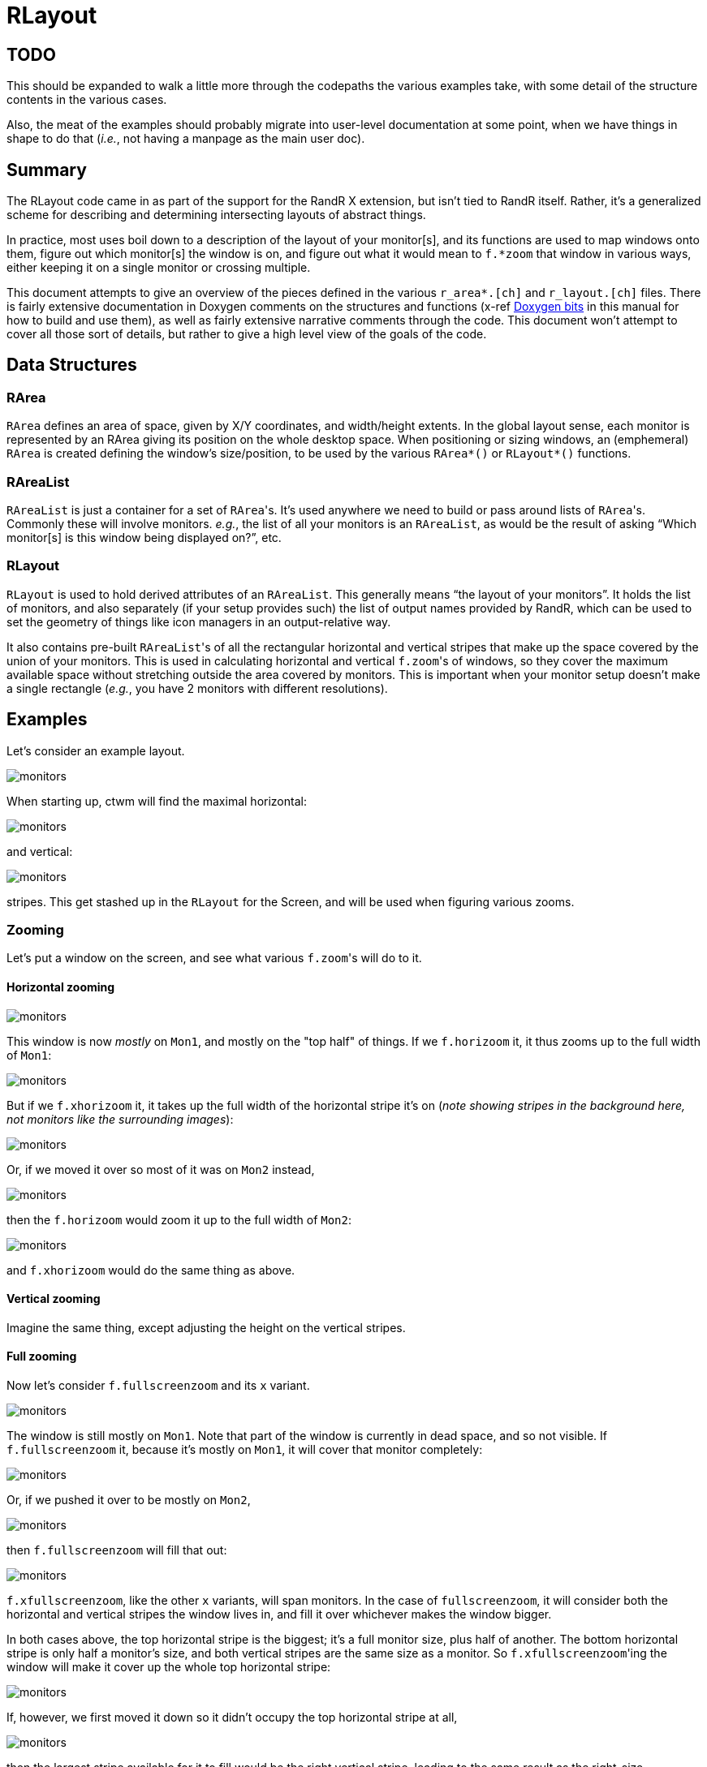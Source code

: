 # RLayout


## TODO

This should be expanded to walk a little more through the codepaths the
various examples take, with some detail of the structure contents in the
various cases.

Also, the meat of the examples should probably migrate into user-level
documentation at some point, when we have things in shape to do that
(_i.e._, not having a manpage as the main user doc).


## Summary

The RLayout code came in as part of the support for the RandR X
extension, but isn't tied to RandR itself.  Rather, it's a generalized
scheme for describing and determining intersecting layouts of abstract
things.

In practice, most uses boil down to a description of the layout of your
monitor[s], and its functions are used to map windows onto them, figure
out which monitor[s] the window is on, and figure out what it would mean
to `f.*zoom` that window in various ways, either keeping it on a single
monitor or crossing multiple.

This document attempts to give an overview of the pieces defined in the
various `r_area*.[ch]` and `r_layout.[ch]` files.  There is fairly
extensive documentation in Doxygen comments on the structures and
functions (x-ref <<doxygen.adoc,Doxygen bits>> in this manual for how to
build and use them), as well as fairly extensive narrative comments
through the code.  This document won't attempt to cover all those sort of
details, but rather to give a high level view of the goals of the code.



## Data Structures

### RArea

`RArea` defines an area of space, given by X/Y coordinates, and
width/height extents.  In the global layout sense, each monitor is
represented by an RArea giving its position on the whole desktop space.
When positioning or sizing windows, an (emphemeral) `RArea` is created
defining the window's size/position, to be used by the various
`RArea*()` or `RLayout*()` functions.

### RAreaList

`RAreaList` is just a container for a set of ``RArea``'s.  It's used
anywhere we need to build or pass around lists of ``RArea``'s.  Commonly
these will involve monitors.  _e.g._, the list of all your monitors is an
`RAreaList`, as would be the result of asking "`Which monitor[s] is this
window being displayed on?`", etc.


### RLayout

`RLayout` is used to hold derived attributes of an `RAreaList`.  This
generally means "`the layout of your monitors`".  It holds the list of
monitors, and also separately (if your setup provides such) the list of
output names provided by RandR, which can be used to set the geometry
of things like icon managers in an output-relative way.

It also contains pre-built ``RAreaList``'s of all the rectangular
horizontal and vertical stripes that make up the space covered by the
union of your monitors.  This is used in calculating horizontal and
vertical ``f.zoom``'s of windows, so they cover the maximum available
space without stretching outside the area covered by monitors.  This is
important when your monitor setup doesn't make a single rectangle
(_e.g._, you have 2 monitors with different resolutions).


## Examples

Let's consider an example layout.

image::static/monitors.svg#v_monitors=1[opts=interactive]

When starting up, ctwm will find the maximal horizontal:

image::static/monitors.svg#v_hstripe=1[opts=interactive]

and vertical:

image::static/monitors.svg#v_vstripe=1[opts=interactive]

stripes.  This get stashed up in the `RLayout` for the Screen, and will
be used when figuring various zooms.


### Zooming

Let's put a window on the screen, and see what various ``f.zoom``'s will
do to it.

#### Horizontal zooming

image::static/monitors.svg#v_monitors=1&v_xwin=1&g_xwin_x=300&g_xwin_y=40[opts=interactive]

This window is now _mostly_ on `Mon1`, and mostly on the "top half" of
things.  If we `f.horizoom` it, it thus zooms up to the full width of
`Mon1`:

image::static/monitors.svg#v_monitors=1&v_xwin=1&g_xwin_w=400&g_xwin_x=3&g_xwin_y=40[opts=interactive]

But if we `f.xhorizoom` it, it takes up the full width of the horizontal
stripe it's on (_note showing stripes in the background here, not
monitors like the surrounding images_):

image::static/monitors.svg#v_hstripe=1&v_xwin=1&g_xwin_w=600&g_xwin_x=3&g_xwin_y=40[opts=interactive]

Or, if we moved it over so most of it was on `Mon2` instead,

image::static/monitors.svg#v_monitors=1&v_xwin=1&g_xwin_x=350&g_xwin_y=40[opts=interactive]

then the `f.horizoom` would zoom it up to the full width of `Mon2`:

image::static/monitors.svg#v_monitors=1&v_xwin=1&g_xwin_w=200&g_xwin_x=403&g_xwin_y=40[opts=interactive]

and `f.xhorizoom` would do the same thing as above.


#### Vertical zooming

Imagine the same thing, except adjusting the height on the vertical stripes.


#### Full zooming

Now let's consider `f.fullscreenzoom` and its `x` variant.

image::static/monitors.svg#v_monitors=1&v_xwin=1&g_xwin_x=300&g_xwin_y=100[opts=interactive]

The window is still mostly on `Mon1`.  Note that part of the window is
currently in dead space, and so not visible.  If `f.fullscreenzoom` it,
because it's mostly on `Mon1`, it will cover that monitor completely:

image::static/monitors.svg#v_monitors=1&v_xwin=1&g_xwin_w=400&g_xwin_h=200&g_xwin_x=3&g_xwin_y=3[opts=interactive]

Or, if we pushed it over to be mostly on `Mon2`,

image::static/monitors.svg#v_monitors=1&v_xwin=1&g_xwin_x=350&g_xwin_y=100[opts=interactive]

then `f.fullscreenzoom` will fill that out:

image::static/monitors.svg#v_monitors=1&v_xwin=1&g_xwin_w=200&g_xwin_h=400&g_xwin_x=403&g_xwin_y=3[opts=interactive]

`f.xfullscreenzoom`, like the other `x` variants, will span monitors.  In
the case of `fullscreenzoom`, it will consider both the horizontal and
vertical stripes the window lives in, and fill it over whichever makes
the window bigger.

In both cases above, the top horizontal stripe is the biggest; it's a
full monitor size, plus half of another.  The bottom horizontal stripe is
only half a monitor's size, and both vertical stripes are the same size
as a monitor.  So ``f.xfullscreenzoom``'ing the window will make it cover
up the whole top horizontal stripe:

image::static/monitors.svg#v_monitors=1&v_xwin=1&g_xwin_w=600&g_xwin_h=200&g_xwin_x=3&g_xwin_y=3[opts=interactive]

If, however, we first moved it down so it didn't occupy the top
horizontal stripe at all,

image::static/monitors.svg#v_monitors=1&v_xwin=1&g_xwin_x=350&g_xwin_y=225[opts=interactive]

then the largest stripe available for it to fill would be the right
vertical stripe, leading to the same result as the right-size
`f.fullscreenzoom` above:

image::static/monitors.svg#v_monitors=1&v_xwin=1&g_xwin_w=200&g_xwin_h=400&g_xwin_x=403&g_xwin_y=3[opts=interactive]

In this case, it's technically filling `Vstripe2`, rather than `Mon2`,
but in the case of the particular layout we're working with, it's the
same thing.

In the case where your layout doesn't have any dead space (_e.g._, 2
same-resolution monitors stacked horizontally or vertically, 4
same-resolution monitors in a square, etc), there will only be one
horizontal and one vertical stripe, which cover the whole desktop area.
So `f.xfullscreenzoom` will always wind up covering the whole thing.
